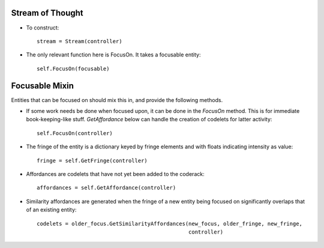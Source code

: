 Stream of Thought
===================

* To construct::

    stream = Stream(controller)
    
* The only relevant function here is FocusOn. It takes a focusable entity::

    self.FocusOn(focusable)
    
    
Focusable Mixin
==================

Entities that can be focused on should mix this in, and provide the following methods.

* If some work needs be done when focused upon, it can be done in the *FocusOn* method. This
  is for immediate book-keeping-like stuff. *GetAffordance* below can handle the creation
  of codelets for latter activity::
  
    self.FocusOn(controller)

* The fringe of the entity is a dictionary keyed by fringe elements and with floats
  indicating intensity as value::
  
    fringe = self.GetFringe(controller)
    
* Affordances are codelets that have not yet been added to the coderack::

    affordances = self.GetAffordance(controller)
    
* Similarity affordances are generated when the fringe of a new entity being focused on
  significantly overlaps that of an existing entity::
  
    codelets = older_focus.GetSimilarityAffordances(new_focus, older_fringe, new_fringe,
                                                    controller) 